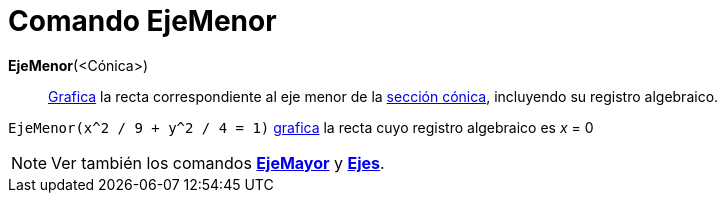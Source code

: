 = Comando EjeMenor
:page-en: commands/MinorAxis
ifdef::env-github[:imagesdir: /es/modules/ROOT/assets/images]

*EjeMenor*(<Cónica>)::
  xref:/Vista_Gráfica.adoc[Grafica] la recta correspondiente al eje menor de la xref:/Secciones_Cónicas.adoc[sección
  cónica], incluyendo su registro algebraico.

[EXAMPLE]
====

`++EjeMenor(x^2 / 9 + y^2 / 4 = 1)++` xref:/Vista_Gráfica.adoc[grafica] la recta cuyo registro algebraico es _x_ = 0

====

[NOTE]
====

Ver también los comandos *xref:/commands/EjeMayor.adoc[EjeMayor]* y *xref:/commands/Ejes.adoc[Ejes]*.

====
